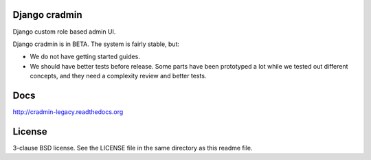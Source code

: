 Django cradmin
==============
Django custom role based admin UI.

Django cradmin is in BETA. The system is fairly stable, but:

- We do not have getting started guides.
- We should have better tests before release. Some parts have been prototyped
  a lot while we tested out different concepts, and they need a complexity
  review and better tests.

.. image:: https://codeship.com/projects/4e411aa0-40f5-0133-2d9e-2ac35c471c3a/status?branch=master
    :target: https://codeship.com/projects/103536


Docs
====
http://cradmin-legacy.readthedocs.org


License
=======
3-clause BSD license. See the LICENSE file in the same directory as this readme file.
